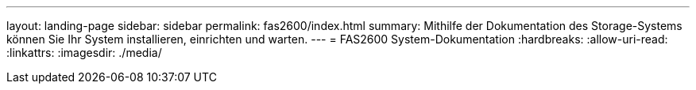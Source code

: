 ---
layout: landing-page 
sidebar: sidebar 
permalink: fas2600/index.html 
summary: Mithilfe der Dokumentation des Storage-Systems können Sie Ihr System installieren, einrichten und warten. 
---
= FAS2600 System-Dokumentation
:hardbreaks:
:allow-uri-read: 
:linkattrs: 
:imagesdir: ./media/


